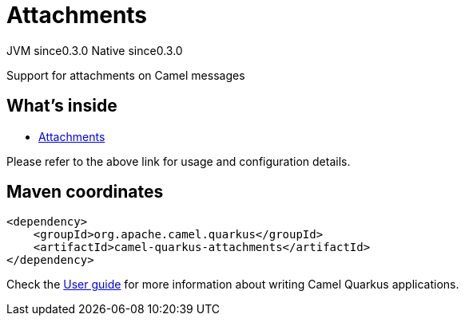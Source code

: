 // Do not edit directly!
// This file was generated by camel-quarkus-maven-plugin:update-extension-doc-page

= Attachments
:page-aliases: extensions/attachments.adoc
:cq-artifact-id: camel-quarkus-attachments
:cq-native-supported: true
:cq-status: Stable
:cq-description: Support for attachments on Camel messages
:cq-deprecated: false
:cq-jvm-since: 0.3.0
:cq-native-since: 0.3.0

[.badges]
[.badge-key]##JVM since##[.badge-supported]##0.3.0## [.badge-key]##Native since##[.badge-supported]##0.3.0##

Support for attachments on Camel messages

== What's inside

* https://camel.apache.org/components/latest/others/attachments.html[Attachments]

Please refer to the above link for usage and configuration details.

== Maven coordinates

[source,xml]
----
<dependency>
    <groupId>org.apache.camel.quarkus</groupId>
    <artifactId>camel-quarkus-attachments</artifactId>
</dependency>
----

Check the xref:user-guide/index.adoc[User guide] for more information about writing Camel Quarkus applications.

